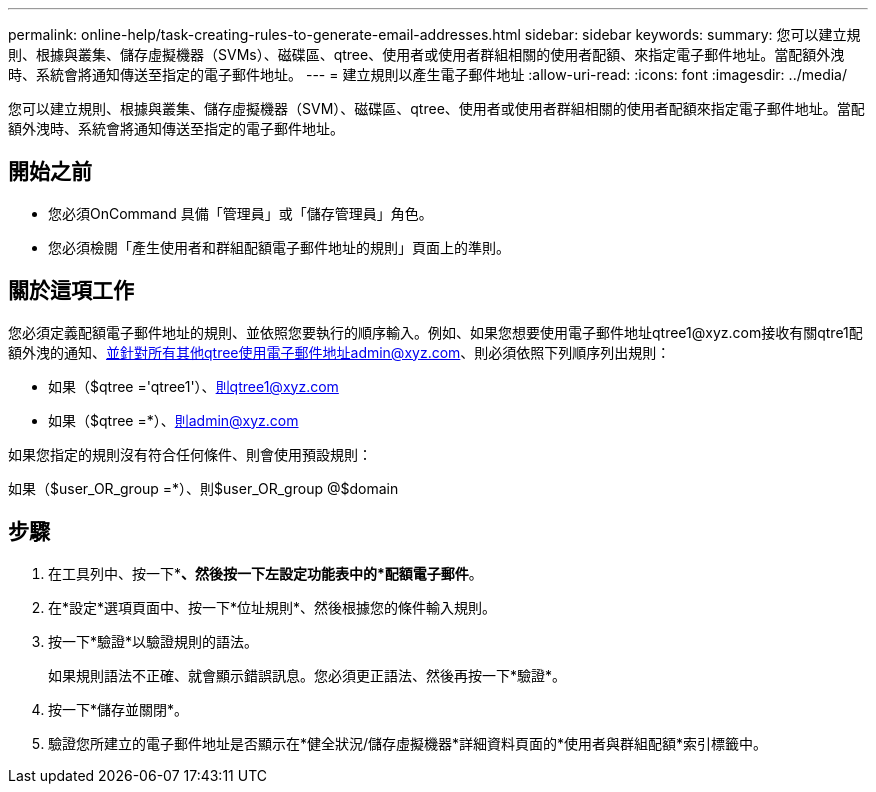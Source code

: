 ---
permalink: online-help/task-creating-rules-to-generate-email-addresses.html 
sidebar: sidebar 
keywords:  
summary: 您可以建立規則、根據與叢集、儲存虛擬機器（SVMs）、磁碟區、qtree、使用者或使用者群組相關的使用者配額、來指定電子郵件地址。當配額外洩時、系統會將通知傳送至指定的電子郵件地址。 
---
= 建立規則以產生電子郵件地址
:allow-uri-read: 
:icons: font
:imagesdir: ../media/


[role="lead"]
您可以建立規則、根據與叢集、儲存虛擬機器（SVM）、磁碟區、qtree、使用者或使用者群組相關的使用者配額來指定電子郵件地址。當配額外洩時、系統會將通知傳送至指定的電子郵件地址。



== 開始之前

* 您必須OnCommand 具備「管理員」或「儲存管理員」角色。
* 您必須檢閱「產生使用者和群組配額電子郵件地址的規則」頁面上的準則。




== 關於這項工作

您必須定義配額電子郵件地址的規則、並依照您要執行的順序輸入。例如、如果您想要使用電子郵件地址qtree1@xyz.com接收有關qtre1配額外洩的通知、並針對所有其他qtree使用電子郵件地址admin@xyz.com、則必須依照下列順序列出規則：

* 如果（$qtree ='qtree1'）、則qtree1@xyz.com
* 如果（$qtree =*）、則admin@xyz.com


如果您指定的規則沒有符合任何條件、則會使用預設規則：

如果（$user_OR_group =*）、則$user_OR_group @$domain



== 步驟

. 在工具列中、按一下*image:../media/clusterpage-settings-icon.gif[""]*、然後按一下左設定功能表中的*配額電子郵件*。
. 在*設定*選項頁面中、按一下*位址規則*、然後根據您的條件輸入規則。
. 按一下*驗證*以驗證規則的語法。
+
如果規則語法不正確、就會顯示錯誤訊息。您必須更正語法、然後再按一下*驗證*。

. 按一下*儲存並關閉*。
. 驗證您所建立的電子郵件地址是否顯示在*健全狀況/儲存虛擬機器*詳細資料頁面的*使用者與群組配額*索引標籤中。

